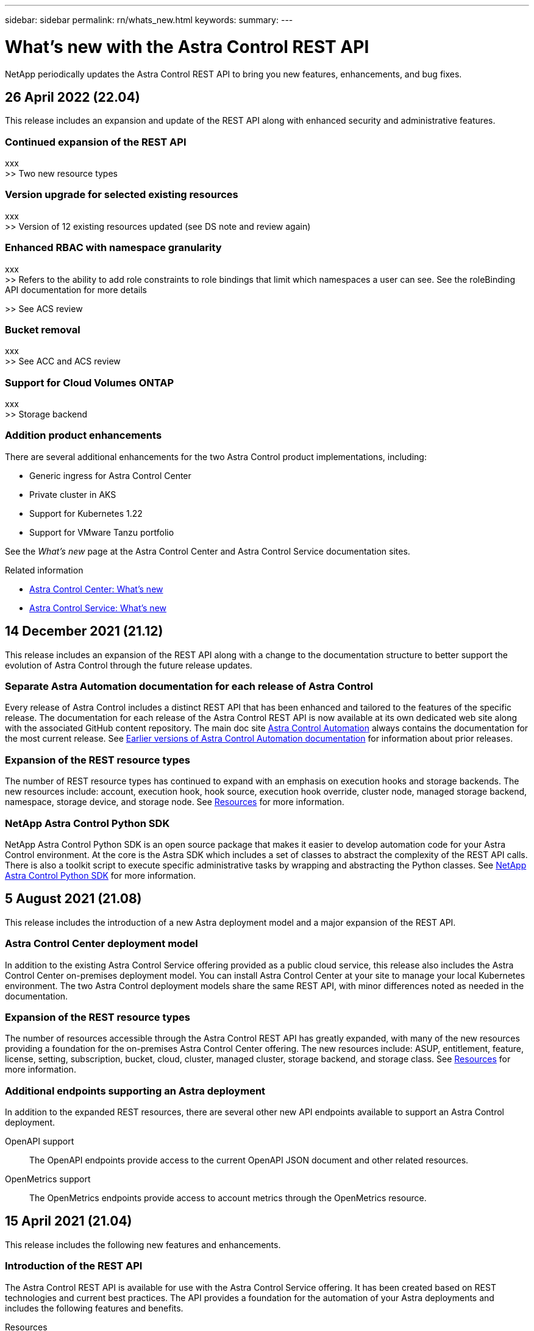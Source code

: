 ---
sidebar: sidebar
permalink: rn/whats_new.html
keywords:
summary:
---

= What's new with the Astra Control REST API
:hardbreaks:
:nofooter:
:icons: font
:linkattrs:
:imagesdir: ./media/

[.lead]
NetApp periodically updates the Astra Control REST API to bring you new features, enhancements, and bug fixes.

== 26 April 2022 (22.04)

This release includes an expansion and update of the REST API along with enhanced security and administrative features.

=== Continued expansion of the REST API

xxx
>> Two new resource types

=== Version upgrade for selected existing resources

xxx
>> Version of 12 existing resources updated (see DS note and review again)

=== Enhanced RBAC with namespace granularity

xxx
>> Refers to the ability to add role constraints to role bindings that limit which namespaces a user can see. See the roleBinding API documentation for more details

>> See ACS review

=== Bucket removal

xxx
>> See ACC and ACS review

=== Support for Cloud Volumes ONTAP

xxx
>> Storage backend

=== Addition product enhancements

There are several additional enhancements for the two Astra Control product implementations, including:

* Generic ingress for Astra Control Center
* Private cluster in AKS
* Support for Kubernetes 1.22
* Support for VMware Tanzu portfolio

See the _What's new_ page at the Astra Control Center and Astra Control Service documentation sites.

.Related information

* https://docs.netapp.com/us-en/astra-control-center/release-notes/whats-new.html[Astra Control Center: What's new^]

* https://docs.netapp.com/us-en/astra-control-service/release-notes/whats-new.html[Astra Control Service: What's new^]

== 14 December 2021 (21.12)

This release includes an expansion of the REST API along with a change to the documentation structure to better support the evolution of Astra Control through the future release updates.

=== Separate Astra Automation documentation for each release of Astra Control

Every release of Astra Control includes a distinct REST API that has been enhanced and tailored to the features of the specific release. The documentation for each release of the Astra Control REST API is now available at its own dedicated web site along with the associated GitHub content repository. The main doc site https://docs.netapp.com/us-en/astra-automation/[Astra Control Automation^] always contains the documentation for the most current release. See link:../aa-earlier-versions.html[Earlier versions of Astra Control Automation documentation] for information about prior releases.

=== Expansion of the REST resource types

The number of REST resource types has continued to expand with an emphasis on execution hooks and storage backends. The new resources include: account, execution hook, hook source, execution hook override, cluster node, managed storage backend, namespace, storage device, and storage node. See link:../endpoints/resources.html[Resources] for more information.

=== NetApp Astra Control Python SDK

NetApp Astra Control Python SDK is an open source package that makes it easier to develop automation code for your Astra Control environment. At the core is the Astra SDK which includes a set of classes to abstract the complexity of the REST API calls. There is also a toolkit script to execute specific administrative tasks by wrapping and abstracting the Python classes. See link:../python/astra_toolkits.html[NetApp Astra Control Python SDK] for more information.

== 5 August 2021 (21.08)

This release includes the introduction of a new Astra deployment model and a major expansion of the REST API.

=== Astra Control Center deployment model

In addition to the existing Astra Control Service offering provided as a public cloud service, this release also includes the Astra Control Center on-premises deployment model. You can install Astra Control Center at your site to manage your local Kubernetes environment. The two Astra Control deployment models share the same REST API, with minor differences noted as needed in the documentation.

=== Expansion of the REST resource types

The number of resources accessible through the Astra Control REST API has greatly expanded, with many of the new resources providing a foundation for the on-premises Astra Control Center offering. The new resources include: ASUP, entitlement, feature, license, setting, subscription, bucket, cloud, cluster, managed cluster, storage backend, and storage class. See link:../endpoints/resources.html[Resources] for more information.

=== Additional endpoints supporting an Astra deployment

In addition to the expanded REST resources, there are several other new API endpoints available to support an Astra Control deployment.

OpenAPI support::
The OpenAPI endpoints provide access to the current OpenAPI JSON document and other related resources.

OpenMetrics support::
The OpenMetrics endpoints provide access to account metrics through the OpenMetrics resource.

== 15 April 2021 (21.04)

This release includes the following new features and enhancements.

=== Introduction of the REST API

The Astra Control REST API is available for use with the Astra Control Service offering. It has been created based on REST technologies and current best practices. The API provides a foundation for the automation of your Astra deployments and includes the following features and benefits.

Resources::
There are fourteen REST resource types available.

API token access::
Access to the REST API is provided through an API access token which you can generate at the Astra web user interface. The API token provides secure access to the API.

Support for collections::
There is a rich set of query parameters which can be used to access the resources collections. Some of the supported operations include filtering, sorting, and pagination.
